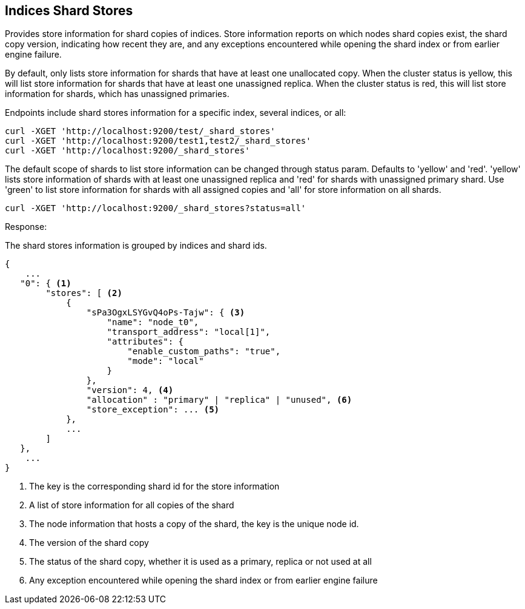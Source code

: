 [[indices-shards-stores]]
== Indices Shard Stores

Provides store information for shard copies of indices.
Store information reports on which nodes shard copies exist, the shard
copy version, indicating how recent they are, and any exceptions
encountered while opening the shard index or from earlier engine failure.

By default, only lists store information for shards that have at least one
unallocated copy. When the cluster status is yellow, this will list store
information for shards that have at least one unassigned replica. When the
cluster status is red, this will list store information for shards, which
has unassigned primaries.

Endpoints include shard stores information for a specific index, several
indices, or all:

[source,js]
--------------------------------------------------
curl -XGET 'http://localhost:9200/test/_shard_stores'
curl -XGET 'http://localhost:9200/test1,test2/_shard_stores'
curl -XGET 'http://localhost:9200/_shard_stores'
--------------------------------------------------

The default scope of shards to list store information can be changed through
status param. Defaults to 'yellow' and 'red'. 'yellow' lists store information of
shards with at least one unassigned replica and 'red' for shards with unassigned
primary shard.
Use 'green' to list store information for shards with all assigned copies and 'all'
for store information on all shards.

[source,js]
--------------------------------------------------
curl -XGET 'http://localhost:9200/_shard_stores?status=all'
--------------------------------------------------

Response:

The shard stores information is grouped by indices and shard ids.

[source,js]
--------------------------------------------------
{
    ...
   "0": { <1>
        "stores": [ <2>
            {
                "sPa3OgxLSYGvQ4oPs-Tajw": { <3>
                    "name": "node_t0",
                    "transport_address": "local[1]",
                    "attributes": {
                        "enable_custom_paths": "true",
                        "mode": "local"
                    }
                },
                "version": 4, <4>
                "allocation" : "primary" | "replica" | "unused", <6>
                "store_exception": ... <5>
            },
            ...
        ]
   },
    ...
}
--------------------------------------------------
<1> The key is the corresponding shard id for the store information
<2> A list of store information for all copies of the shard
<3> The node information that hosts a copy of the shard, the key
    is the unique node id.
<4> The version of the shard copy
<5> The status of the shard copy, whether it is used as a
    primary, replica or not used at all
<6> Any exception encountered while opening the shard index or
    from earlier engine failure
